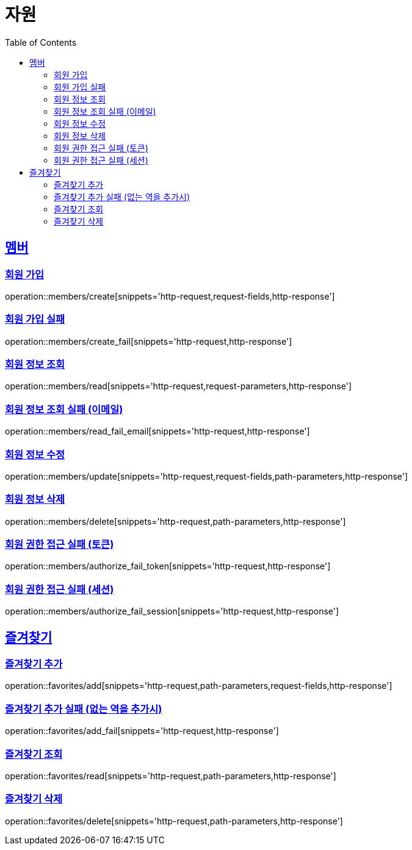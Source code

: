 ifndef::snippets[]
:snippets: ../../../build/generated-snippets
endif::[]
:doctype: book
:icons: font
:source-highlighter: highlightjs
:toc: left
:toclevels: 2
:sectlinks:
:operation-http-request-title: 요청 예시
:operation-request-fields-title: 요청 JSON 데이터
:operation-http-response-title: 응답 예시
:operation-request-parameters-title: 요청 파라미터 데이터
:operation-path-parameters-title: 요청 Path 데이터

[[resources]]
= 자원

[[resources-members]]
== 멤버

[[resources-members-create]]
=== 회원 가입

operation::members/create[snippets='http-request,request-fields,http-response']

[[resources-members-create_fail]]
=== 회원 가입 실패

operation::members/create_fail[snippets='http-request,http-response']

[[resources-members-read]]
=== 회원 정보 조회

operation::members/read[snippets='http-request,request-parameters,http-response']

[[resources-members-read_fail_email]]
=== 회원 정보 조회 실패 (이메일)

operation::members/read_fail_email[snippets='http-request,http-response']

[[resources-members-update]]
=== 회원 정보 수정

operation::members/update[snippets='http-request,request-fields,path-parameters,http-response']

[[resources-members-delete]]
=== 회원 정보 삭제

operation::members/delete[snippets='http-request,path-parameters,http-response']

[[resources-members-authorize_fail_token]]
=== 회원 권한 접근 실패 (토큰)

operation::members/authorize_fail_token[snippets='http-request,http-response']

[[resources-members-authorize_fail_session]]
=== 회원 권한 접근 실패 (세션)

operation::members/authorize_fail_session[snippets='http-request,http-response']

[[resources-favorites]]
== 즐겨찾기

[[resources-favorites-add]]
=== 즐겨찾기 추가

operation::favorites/add[snippets='http-request,path-parameters,request-fields,http-response']

[[resources-favorites-add_fail]]
=== 즐겨찾기 추가 실패 (없는 역을 추가시)

operation::favorites/add_fail[snippets='http-request,http-response']

[[resources-favorites-read]]
=== 즐겨찾기 조회

operation::favorites/read[snippets='http-request,path-parameters,http-response']

[[resources-favorites-delete]]
=== 즐겨찾기 삭제

operation::favorites/delete[snippets='http-request,path-parameters,http-response']
